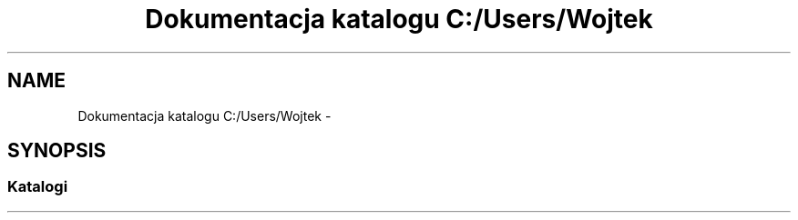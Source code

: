 .TH "Dokumentacja katalogu C:/Users/Wojtek" 3 "Pn, 30 maj 2016" "Version 1.0" "Baza_Kontaktów" \" -*- nroff -*-
.ad l
.nh
.SH NAME
Dokumentacja katalogu C:/Users/Wojtek \- 
.SH SYNOPSIS
.br
.PP
.SS "Katalogi"

.in +1c
.in -1c
